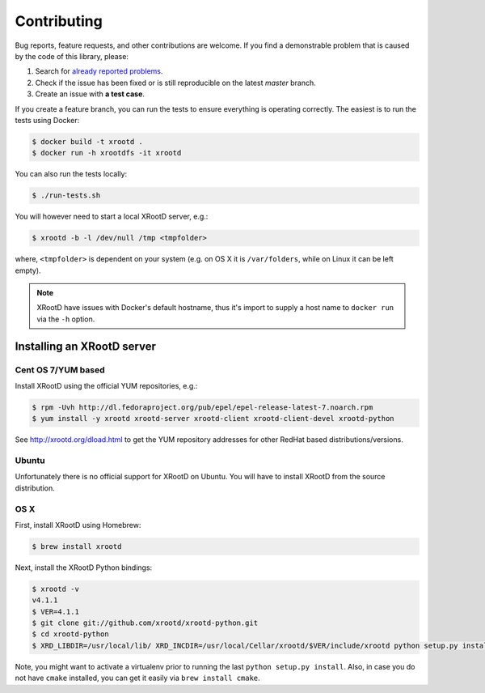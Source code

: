 Contributing
============

Bug reports, feature requests, and other contributions are welcome.
If you find a demonstrable problem that is caused by the code of this
library, please:

1. Search for `already reported problems
   <https://github.com/inveniosoftware/xrootdfs/issues>`_.
2. Check if the issue has been fixed or is still reproducible on the
   latest `master` branch.
3. Create an issue with **a test case**.

If you create a feature branch, you can run the tests to ensure everything is
operating correctly. The easiest is to run the tests using Docker:

.. code-block:: console

    $ docker build -t xrootd .
    $ docker run -h xrootdfs -it xrootd

You can also run the tests locally:

.. code-block:: console

    $ ./run-tests.sh

You will however need to start a local XRootD server, e.g.:

.. code-block:: console

    $ xrootd -b -l /dev/null /tmp <tmpfolder>

where, ``<tmpfolder>`` is dependent on your system (e.g. on OS X it is
``/var/folders``, while on Linux it can be left empty).

.. note::
   XRootD have issues with Docker's default hostname, thus it's import to
   supply a host name to ``docker run`` via the ``-h`` option.

Installing an XRootD server
---------------------------

Cent OS 7/YUM based
~~~~~~~~~~~~~~~~~~~

Install XRootD using the official YUM repositories, e.g.:

.. code-block:: console

   $ rpm -Uvh http://dl.fedoraproject.org/pub/epel/epel-release-latest-7.noarch.rpm
   $ yum install -y xrootd xrootd-server xrootd-client xrootd-client-devel xrootd-python

See http://xrootd.org/dload.html to get the YUM repository addresses for other
RedHat based distributions/versions.

Ubuntu
~~~~~~

Unfortunately there is no official support for XRootD on Ubuntu. You will have
to install XRootD from the source distribution.

OS X
~~~~

First, install XRootD using Homebrew:

.. code-block:: console

    $ brew install xrootd

Next, install the XRootD Python bindings:

.. code-block:: console

   $ xrootd -v
   v4.1.1
   $ VER=4.1.1
   $ git clone git://github.com/xrootd/xrootd-python.git
   $ cd xrootd-python
   $ XRD_LIBDIR=/usr/local/lib/ XRD_INCDIR=/usr/local/Cellar/xrootd/$VER/include/xrootd python setup.py install

Note, you might want to activate a virtualenv prior to running the last
``python setup.py install``. Also, in case you do not have ``cmake`` installed,
you can get it easily via ``brew install cmake``.
